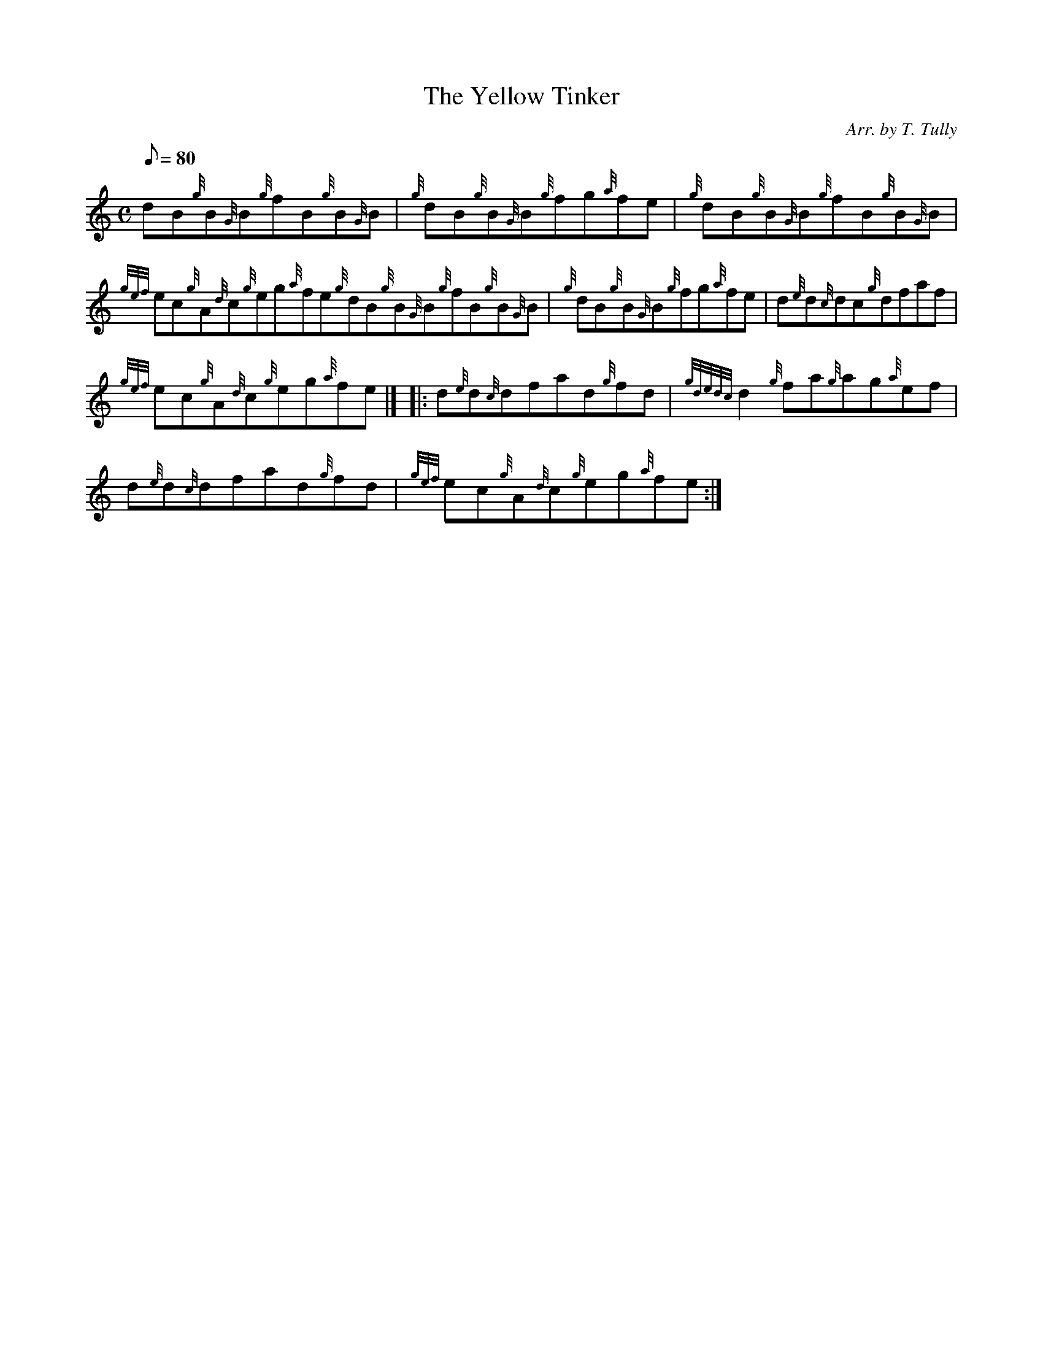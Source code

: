 X: 1
T:The Yellow Tinker
M:C
L:1/8
Q:80
C:Arr. by T. Tully
S:Reel
K:HP
dB{g}B{G}B{g}fB{g}B{G}B|
{g}dB{g}B{G}B{g}fg{a}fe|
{g}dB{g}B{G}B{g}fB{g}B{G}B|  !
{gef}ec{g}A{d}c{g}eg{a}fe{g}dB{g}B{G}B{g}fB{g}B{G}B|
{g}dB{g}B{G}B{g}fg{a}fe|
d{e}d{c}dc{g}dfaf|  !
{gef}ec{g}A{d}c{g}eg{a}fe|] |:
d{e}d{c}dfad{g}fd|
{gdedc}d2{g}fa{g}ag{a}ef|  !
d{e}d{c}dfad{g}fd|
{gef}ec{g}A{d}c{g}eg{a}fe:|
